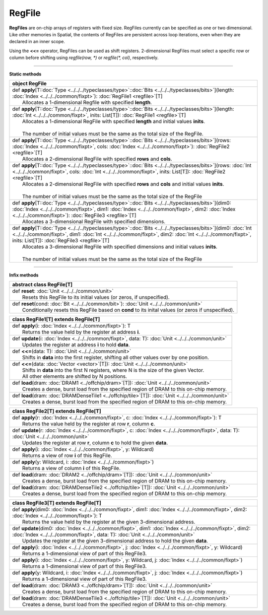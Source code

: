 
.. role:: black
.. role:: gray
.. role:: silver
.. role:: white
.. role:: maroon
.. role:: red
.. role:: fuchsia
.. role:: pink
.. role:: orange
.. role:: yellow
.. role:: lime
.. role:: green
.. role:: olive
.. role:: teal
.. role:: cyan
.. role:: aqua
.. role:: blue
.. role:: navy
.. role:: purple

.. _RegFile:

RegFile
=======


**RegFiles** are on-chip arrays of registers with fixed size. RegFiles currently can be specified as one or two dimensional.
Like other memories in Spatial, the contents of RegFiles are persistent across loop iterations, even when they are declared
in an inner scope.

Using the **<<=** operator, RegFiles can be used as shift registers. 2-dimensional RegFiles must select a specific
row or column before shifting using `regfile(row, \*)` or `regfile(\*, col)`, respectively.

---------------

**Static methods**

+----------+-------------------------------------------------------------------------------------------------------------------------------------------------------------------------------------------------------------------------------------------------------------------------------------------+
| object     **RegFile**                                                                                                                                                                                                                                                                               |
+==========+===========================================================================================================================================================================================================================================================================================+
| |    def   **apply**\[T\::doc:`Type <../../../typeclasses/type>`\::doc:`Bits <../../../typeclasses/bits>`\]\(length\: :doc:`Index <../../../common/fixpt>`\)\: :doc:`RegFile1 <regfile>`\[T\]                                                                                                        |
| |            Allocates a 1-dimensional Regfile with specified **length**.                                                                                                                                                                                                                            |
+----------+-------------------------------------------------------------------------------------------------------------------------------------------------------------------------------------------------------------------------------------------------------------------------------------------+
| |    def   **apply**\[T\::doc:`Type <../../../typeclasses/type>`\::doc:`Bits <../../../typeclasses/bits>`\]\(length\: :doc:`Int <../../../common/fixpt>`, inits\: List\[T\]\)\: :doc:`RegFile1 <regfile>`\[T\]                                                                                       |
| |            Allocates a 1-dimensional RegFile with specified **length** and initial values **inits**.                                                                                                                                                                                               |
| |                                                                                                                                                                                                                                                                                                    |
| |            The number of initial values must be the same as the total size of the RegFile.                                                                                                                                                                                                         |
+----------+-------------------------------------------------------------------------------------------------------------------------------------------------------------------------------------------------------------------------------------------------------------------------------------------+
| |    def   **apply**\[T\::doc:`Type <../../../typeclasses/type>`\::doc:`Bits <../../../typeclasses/bits>`\]\(rows\: :doc:`Index <../../../common/fixpt>`, cols\: :doc:`Index <../../../common/fixpt>`\)\: :doc:`RegFile2 <regfile>`\[T\]                                                             |
| |            Allocates a 2-dimensional RegFile with specified **rows** and **cols**.                                                                                                                                                                                                                 |
+----------+-------------------------------------------------------------------------------------------------------------------------------------------------------------------------------------------------------------------------------------------------------------------------------------------+
| |    def   **apply**\[T\::doc:`Type <../../../typeclasses/type>`\::doc:`Bits <../../../typeclasses/bits>`\]\(rows\: :doc:`Int <../../../common/fixpt>`, cols\: :doc:`Int <../../../common/fixpt>`, inits\: List\[T\]\)\: :doc:`RegFile2 <regfile>`\[T\]                                              |
| |            Allocates a 2-dimensional RegFile with specified **rows** and **cols** and initial values **inits**.                                                                                                                                                                                    |
| |                                                                                                                                                                                                                                                                                                    |
| |            The number of initial values must be the same as the total size of the RegFile                                                                                                                                                                                                          |
+----------+-------------------------------------------------------------------------------------------------------------------------------------------------------------------------------------------------------------------------------------------------------------------------------------------+
| |    def   **apply**\[T\::doc:`Type <../../../typeclasses/type>`\::doc:`Bits <../../../typeclasses/bits>`\]\(dim0\: :doc:`Index <../../../common/fixpt>`, dim1\: :doc:`Index <../../../common/fixpt>`, dim2\: :doc:`Index <../../../common/fixpt>`\)\: :doc:`RegFile3 <regfile>`\[T\]                |
| |            Allocates a 3-dimensional RegFile with specified dimensions.                                                                                                                                                                                                                            |
+----------+-------------------------------------------------------------------------------------------------------------------------------------------------------------------------------------------------------------------------------------------------------------------------------------------+
| |    def   **apply**\[T\::doc:`Type <../../../typeclasses/type>`\::doc:`Bits <../../../typeclasses/bits>`\]\(dim0\: :doc:`Int <../../../common/fixpt>`, dim1\: :doc:`Int <../../../common/fixpt>`, dim2\: :doc:`Int <../../../common/fixpt>`, inits\: List\[T\]\)\: :doc:`RegFile3 <regfile>`\[T\]   |
| |            Allocates a 3-dimensional RegFile with specified dimensions and initial values **inits**.                                                                                                                                                                                               |
| |                                                                                                                                                                                                                                                                                                    |
| |            The number of initial values must be the same as the total size of the RegFile                                                                                                                                                                                                          |
+----------+-------------------------------------------------------------------------------------------------------------------------------------------------------------------------------------------------------------------------------------------------------------------------------------------+


--------------

**Infix methods**

+----------------+-------------------------------------------------------------------------------------------------------+
| abstract class   **RegFile**\[T\]                                                                                      |
+================+=======================================================================================================+
| |          def   **reset**\: :doc:`Unit <../../../common/unit>`                                                        |
| |                  Resets this RegFile to its initial values (or zeros, if unspecified).                               |
+----------------+-------------------------------------------------------------------------------------------------------+
| |          def   **reset**\(cond\: :doc:`Bit <../../../common/bit>`\)\: :doc:`Unit <../../../common/unit>`             |
| |                  Conditionally resets this RegFile based on **cond** to its inital values (or zeros if unspecified). |
+----------------+-------------------------------------------------------------------------------------------------------+




+----------+----------------------------------------------------------------------------------------------------------+
| class      **RegFile1**\[T\] extends RegFile\[T\]                                                                   |
+==========+==========================================================================================================+
| |    def   **apply**\(i\: :doc:`Index <../../../common/fixpt>`\)\: T                                                |
| |            Returns the value held by the register at address **i**.                                               |
+----------+----------------------------------------------------------------------------------------------------------+
| |    def   **update**\(i\: :doc:`Index <../../../common/fixpt>`, data\: T\)\: :doc:`Unit <../../../common/unit>`    |
| |            Updates the register at address **i** to hold **data**.                                                |
+----------+----------------------------------------------------------------------------------------------------------+
| |    def   **<<=**\(data\: T\)\: :doc:`Unit <../../../common/unit>`                                                 |
| |            Shifts in **data** into the first register, shifting all other values over by one position.            |
+----------+----------------------------------------------------------------------------------------------------------+
| |    def   **<<=**\(data\: :doc:`Vector <vector>`\[T\]\)\: :doc:`Unit <../../../common/unit>`                       |
| |            Shifts in **data** into the first N registers, where N is the size of the given Vector.                |
| |            All other elements are shifted by N positions.                                                         |
+----------+----------------------------------------------------------------------------------------------------------+
| |    def   **load**\(dram\: :doc:`DRAM1 <../offchip/dram>`\[T\]\)\: :doc:`Unit <../../../common/unit>`              |
| |            Creates a dense, burst load from the specified region of DRAM to this on-chip memory.                  |
+----------+----------------------------------------------------------------------------------------------------------+
| |    def   **load**\(dram\: :doc:`DRAMDenseTile1 <../offchip/tile>`\[T\]\)\: :doc:`Unit <../../../common/unit>`     |
| |            Creates a dense, burst load from the specified region of DRAM to this on-chip memory.                  |
+----------+----------------------------------------------------------------------------------------------------------+



+----------+----------------------------------------------------------------------------------------------------------------------------------------------------+
| class      **RegFile2**\[T\] extends RegFile\[T\]                                                                                                             |
+==========+====================================================================================================================================================+
| |    def   **apply**\(r\: :doc:`Index <../../../common/fixpt>`, c\: :doc:`Index <../../../common/fixpt>`\)\: T                                                |
| |            Returns the value held by the register at row **r**, column **c**.                                                                               |
+----------+----------------------------------------------------------------------------------------------------------------------------------------------------+
| |    def   **update**\(r\: :doc:`Index <../../../common/fixpt>`, c\: :doc:`Index <../../../common/fixpt>`, data\: T\)\: :doc:`Unit <../../../common/unit>`    |
| |            Updates the register at row **r**, column **c** to hold the given **data**.                                                                      |
+----------+----------------------------------------------------------------------------------------------------------------------------------------------------+
| |    def   **apply**\(i\: :doc:`Index <../../../common/fixpt>`, y\: Wildcard\)                                                                                |
| |            Returns a view of row **i** of this RegFile.                                                                                                     |
+----------+----------------------------------------------------------------------------------------------------------------------------------------------------+
| |    def   **apply**\(y\: Wildcard, i\: :doc:`Index <../../../common/fixpt>`\)                                                                                |
| |            Returns a view of column **i** of this RegFile.                                                                                                  |
+----------+----------------------------------------------------------------------------------------------------------------------------------------------------+
| |    def   **load**\(dram\: :doc:`DRAM2 <../offchip/dram>`\[T\]\)\: :doc:`Unit <../../../common/unit>`                                                        |
| |            Creates a dense, burst load from the specified region of DRAM to this on-chip memory.                                                            |
+----------+----------------------------------------------------------------------------------------------------------------------------------------------------+
| |    def   **load**\(dram\: :doc:`DRAMDenseTile2 <../offchip/tile>`\[T\]\)\: :doc:`Unit <../../../common/unit>`                                               |
| |            Creates a dense, burst load from the specified region of DRAM to this on-chip memory.                                                            |
+----------+----------------------------------------------------------------------------------------------------------------------------------------------------+




+----------+-------------------------------------------------------------------------------------------------------------------------------------------------------------------------------------------------------+
| class      **RegFile3**\[T\] extends RegFile\[T\]                                                                                                                                                                |
+==========+=======================================================================================================================================================================================================+
| |    def   **apply**\(dim0\: :doc:`Index <../../../common/fixpt>`, dim1\: :doc:`Index <../../../common/fixpt>`, dim2\: :doc:`Index <../../../common/fixpt>`\)\: T                                                |
| |            Returns the value held by the register at the given 3-dimensional address.                                                                                                                          |
+----------+-------------------------------------------------------------------------------------------------------------------------------------------------------------------------------------------------------+
| |    def   **update**\(dim0\: :doc:`Index <../../../common/fixpt>`, dim1\: :doc:`Index <../../../common/fixpt>`, dim2\: :doc:`Index <../../../common/fixpt>`, data\: T\)\: :doc:`Unit <../../../common/unit>`    |
| |            Updates the register at the given 3-dimensional address to hold the given **data**.                                                                                                                 |
+----------+-------------------------------------------------------------------------------------------------------------------------------------------------------------------------------------------------------+
| |    def   **apply**\(i\: :doc:`Index <../../../common/fixpt>`, j\: :doc:`Index <../../../common/fixpt>`, y\: Wildcard\)                                                                                         |
| |            Returns a 1-dimensional view of part of this RegFile3.                                                                                                                                              |
+----------+-------------------------------------------------------------------------------------------------------------------------------------------------------------------------------------------------------+
| |    def   **apply**\(i\: :doc:`Index <../../../common/fixpt>`, y\: Wildcard, j\: :doc:`Index <../../../common/fixpt>`\)                                                                                         |
| |            Returns a 1-dimensional view of part of this RegFile3.                                                                                                                                              |
+----------+-------------------------------------------------------------------------------------------------------------------------------------------------------------------------------------------------------+
| |    def   **apply**\(y\: Wildcard, i\: :doc:`Index <../../../common/fixpt>`, j\: :doc:`Index <../../../common/fixpt>`\)                                                                                         |
| |            Returns a 1-dimensional view of part of this RegFile3.                                                                                                                                              |
+----------+-------------------------------------------------------------------------------------------------------------------------------------------------------------------------------------------------------+
| |    def   **load**\(dram\: :doc:`DRAM3 <../offchip/dram>`\[T\]\)\: :doc:`Unit <../../../common/unit>`                                                                                                           |
| |            Creates a dense, burst load from the specified region of DRAM to this on-chip memory.                                                                                                               |
+----------+-------------------------------------------------------------------------------------------------------------------------------------------------------------------------------------------------------+
| |    def   **load**\(dram\: :doc:`DRAMDenseTile3 <../offchip/tile>`\[T\]\)\: :doc:`Unit <../../../common/unit>`                                                                                                  |
| |            Creates a dense, burst load from the specified region of DRAM to this on-chip memory.                                                                                                               |
+----------+-------------------------------------------------------------------------------------------------------------------------------------------------------------------------------------------------------+

